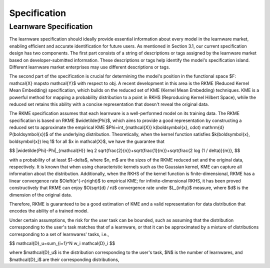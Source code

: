 .. _spec:
================================
Specification
================================

Learnware Specification
-----------------------------

The learnware specification should ideally provide essential information about every model in the learnware market, enabling efficient and accurate identification for future users. As mentioned in Section 3.1, our current specification design has two components. The first part consists of a string of descriptions or tags assigned by the learnware market based on developer-submitted information. These descriptions or tags help identify the model's specification island. Different learnware market enterprises may use different descriptions or tags.

The second part of the specification is crucial for determining the model's position in the functional space $F: \mathcal{X} \mapsto \mathcal{Y}$ with respect to obj. A recent development in this area is the RKME (Reduced Kernel Mean Embedding) specification, which builds on the reduced set of KME (Kernel Mean Embedding) techniques. KME is a powerful method for mapping a probability distribution to a point in RKHS (Reproducing Kernel Hilbert Space), while the reduced set retains this ability with a concise representation that doesn't reveal the original data.

The RKME specification assumes that each learnware is a well-performed model on its training data. The RKME specification is based on RKME $\widetilde{\Phi}$, which aims to provide a good representation by constructing a reduced set to approximate the empirical KME $\Phi=\int_{\mathcal{X}} k(\boldsymbol{x}, \cdot) \mathrm{d} P(\boldsymbol{x})$ of the underlying distribution. Theoretically, when the kernel function satisfies $k(\boldsymbol{x}, \boldsymbol{x}) \leq 1$ for all $x \in \mathcal{X}$, we have the guarantee that

$$
\|\widetilde{\Phi}-\Phi\|_{\mathcal{H}} \leq 2 \sqrt{\frac{2}{n}}+\sqrt{\frac{1}{m}}+\sqrt{\frac{2 \log (1 / \delta)}{m}},
$$

with a probability of at least $1-\delta$, where $n, m$ are the sizes of the RKME reduced set and the original data, respectively. It is known that when using characteristic kernels such as the Gaussian kernel, KME can capture all information about the distribution. Additionally, when the RKHS of the kernel function is finite-dimensional, RKME has a linear convergence rate $O\left(e^{-n}\right)$ to empirical KME; for infinite-dimensional RKHS, it has been proved constructively that RKME can enjoy $O(\sqrt{d} / n)$ convergence rate under $L_{\infty}$ measure, where $d$ is the dimension of the original data.

Therefore, RKME is guaranteed to be a good estimation of KME and a valid representation for data distribution that encodes the ability of a trained model.

Under certain assumptions, the risk for the user task can be bounded, such as assuming that the distribution corresponding to the user's task matches that of a learnware, or that it can be approximated by a mixture of distributions corresponding to a set of learnwares' tasks, i.e.,

$$
\mathcal{D}_u=\sum_{i=1}^N w_i \mathcal{D}_i
$$

where $\mathcal{D}_u$ is the distribution corresponding to the user's task, $N$ is the number of learnwares, and $\mathcal{D}_i$ are their corresponding distributions, 
